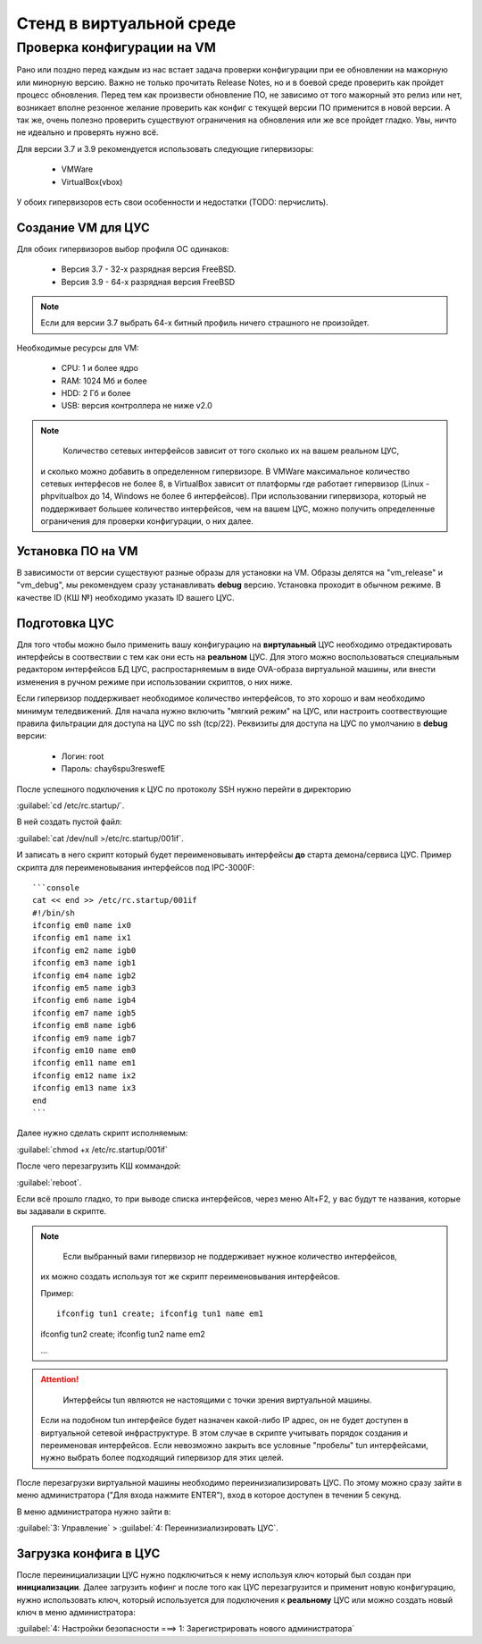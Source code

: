 .. _vmstand:

***********
Стенд в виртуальной среде
***********

Проверка конфигурации на VM
=======================

.. warining::

  Никто не хочет положить продуктивную среду при обновлении!

Рано или поздно перед каждым из нас встает задача проверки конфигурации при ее
обновлении на мажорную или минорную версию. Важно не только прочитать Release
Notes, но и в боевой среде проверить как пройдет процесс обновления.
Перед тем как произвести обновление ПО, не зависимо от того мажорный это релиз
или нет, возникает вполне резонное желание проверить как конфиг с текущей
версии ПО применится в новой версии.
А так же, очень полезно проверить существуют ограничения на обновления или же
все пройдет гладко. Увы, ничто не идеально и проверять нужно всё.

Для версии 3.7 и 3.9 рекомендуется использовать следующие гипервизоры: 
  
  * VMWare
  * VirtualBox(vbox)

У обоих гипервизоров есть свои особенности и недостатки (TODO: перчислить).

Создание VM для ЦУС
^^^^^^^^^^^^^^^^^^^

Для обоих гипервизоров выбор профиля ОС одинаков:
  
  * Версия 3.7 - 32-х разрядная версия FreeBSD.
  * Версия 3.9 - 64-х разрядная  версия FreeBSD

.. note::
   Если для версии 3.7 выбрать 64-х битный профиль ничего страшного не произойдет.

Необходимые ресурсы для VM:

  * CPU: 1 и более ядро
  * RAM: 1024 Мб и более
  * HDD: 2 Гб и более
  * USB: версия контроллера не ниже v2.0

.. note::
	Количество сетевых интерфейсов зависит от того сколько их на вашем реальном ЦУС, 
  и сколько можно добавить в определенном гипервизоре. 
  В VMWare максимальное количество сетевых интерфесов не более 8, в VirtualBox зависит от платформы где работает гипервизор 
  (Linux - phpvitualbox до 14, Windows не более 6 интерфейсов). 
  При использовании гипервизора, который не поддерживает большее количество
  интерфейсов, чем на вашем ЦУС, можно получить определенные ограничения для
  проверки конфигурации, о них далее.

Установка ПО на VM
^^^^^^^^^^^^^^^^^^

В зависимости от версии существуют разные образы для установки на VM. 
Образы делятся на "vm_release" и "vm_debug", мы рекомендуем сразу устанавливать **debug** версию.
Установка проходит в обычном режиме. В качестве ID (КШ №) необходимо указать ID вашего ЦУС.

Подготовка ЦУС
^^^^^^^^^^^^^^

Для того чтобы можно было применить вашу конфигурацию на **виртулаьный** ЦУС необходимо отредактировать интерфейсы в соотвествии с тем как они есть на **реальном** ЦУС.
Для этого можно воспользоваться специальным редактором интерфейсов БД ЦУС,
распростарняемым в виде OVA-образа виртуальной машины, или внести изменения в
ручном режиме при использовании скриптов, о них ниже.

Если гипервизор поддерживает необходимое количество интерфейсов, то это хорошо и вам необходимо минимум теледвижений.
Для начала нужно включить "мягкий режим" на ЦУС, или настроить соотвествующие правила фильтрации для доступа на ЦУС по ssh (tcp/22).
Реквизиты для доступа на ЦУС по умолчанию в **debug** версии:

  * Логин: root
  * Пароль: chay6spu3reswefE

После успешного подключения к ЦУС по протоколу SSH нужно перейти в директорию 

:guilabel:`cd /etc/rc.startup/`.

В ней создать пустой файл: 

:guilabel:`cat /dev/null >/etc/rc.startup/001if`. 

И записать в него скрипт который будет переименовывать интерфейсы **до** старта демона/сервиса ЦУС.
Пример скрипта для переименовывания интерфейсов под IPC-3000F::

  ```console
  cat << end >> /etc/rc.startup/001if
  #!/bin/sh
  ifconfig em0 name ix0
  ifconfig em1 name ix1
  ifconfig em2 name igb0
  ifconfig em3 name igb1
  ifconfig em4 name igb2
  ifconfig em5 name igb3
  ifconfig em6 name igb4
  ifconfig em7 name igb5
  ifconfig em8 name igb6
  ifconfig em9 name igb7
  ifconfig em10 name em0
  ifconfig em11 name em1
  ifconfig em12 name ix2
  ifconfig em13 name ix3
  end
  ```

Далее нужно сделать скрипт исполняемым: 

:guilabel:`chmod +x /etc/rc.startup/001if`

После чего перезагрузить КШ коммандой: 

:guilabel:`reboot`.

Если всё прошло гладко, то при выводе списка интерфейсов, через меню Alt+F2, у
вас будут те названия, которые вы задавали в скрипте.

.. note::
	Если выбранный вами гипервизор не поддерживает нужное количество интерфейсов, 
  их можно создать используя тот же скрипт переименовывания интерфейсов.
	
  Пример::
	
	ifconfig tun1 create; ifconfig tun1 name em1
	
  ifconfig tun2 create; ifconfig tun2 name em2
	
  ...
	
.. attention::
	Интерфейсы tun являются не настоящими с точки зрения виртуальной машины. 
  Если на подобном tun интерфейсе будет назначен какой-либо IP адрес, 
  он не будет доступен в виртуальной сетевой инфраструктуре. 
  В этом случае в скрипте учитывать порядок создания и переименовая интерфейсов. 
  Если невозможно закрыть все условные "пробелы" tun интерфейсами, 
  нужно выбрать более подходящий гипервизор для этих целей.

После перезагрузки виртуальной машины необходимо переинизиализировать ЦУС. По
этому можно сразу зайти в меню администратора ("Для входа нажмите ENTER"), 
вход в которое доступен в течении 5 секунд.


В меню администратора нужно зайти в:

:guilabel:`3: Управление` > :guilabel:`4: Переинизиализировать ЦУС`.

Загрузка конфига в ЦУС
^^^^^^^^^^^^^^^^^^^^^^

После переинициализации ЦУС нужно подключиться к нему используя ключ который был создан при **инициализации**. 
Далее загрузить кофинг и после того как ЦУС перезагрузится и применит новую конфигурацию, 
нужно использовать ключ, который используется для подключения к **реальному** ЦУС 
или можно создать новый ключ в меню администратора:

:guilabel:`4: Настройки безопасности ===> 1: Зарегистрировать нового администратора`

